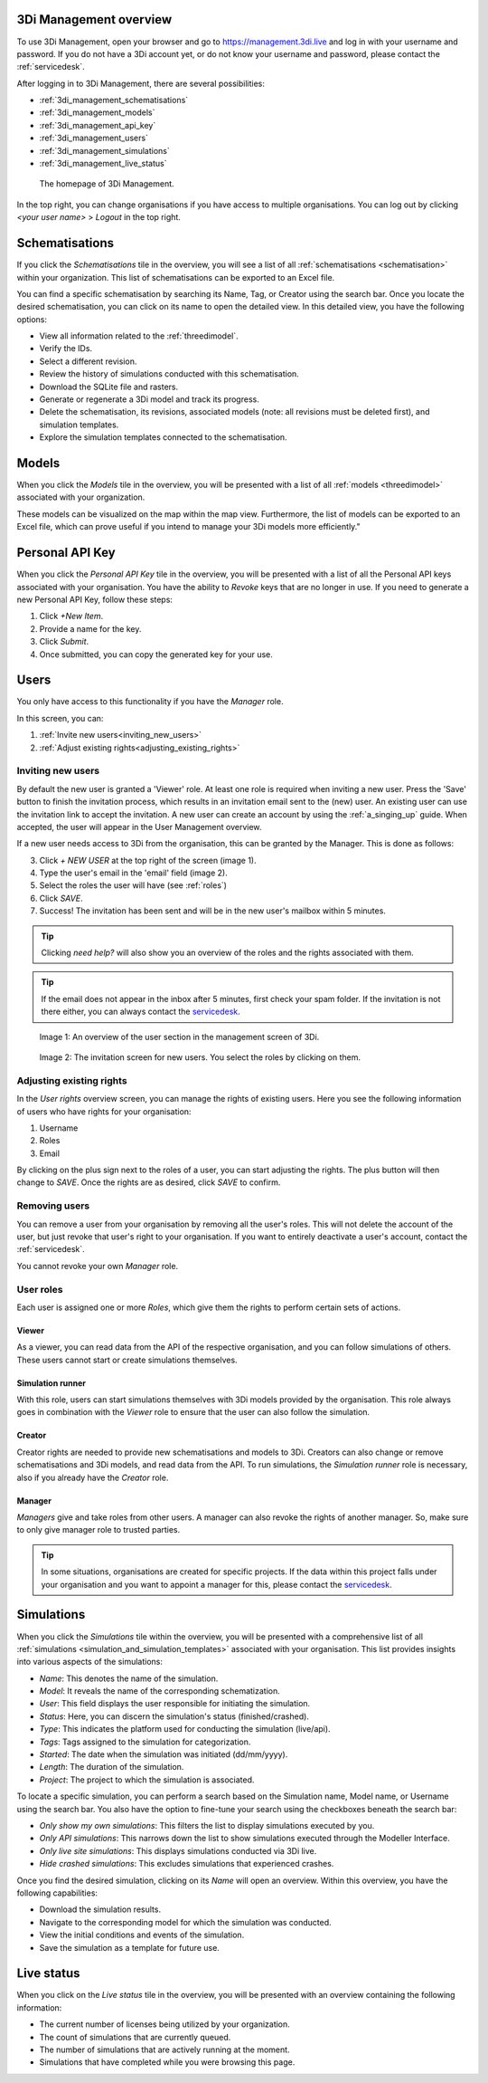 .. _management_screens_manual:

3Di Management overview
========================

To use 3Di Management, open your browser and go to https://management.3di.live and log in with your username and password. If you do not have a 3Di account yet, or do not know your username and password, please contact the :ref:`servicedesk`.

After logging in to 3Di Management, there are several possibilities:

* :ref:`3di_management_schematisations`
* :ref:`3di_management_models`
* :ref:`3di_management_api_key`
* :ref:`3di_management_users`
* :ref:`3di_management_simulations`
* :ref:`3di_management_live_status`

.. figure:: image/b_managementportal.png
   :alt: 3Di Management homepage
   :scale: 60%

   The homepage of 3Di Management.

In the top right, you can change organisations if you have access to multiple organisations. 
You can log out by clicking *<your user name>* > *Logout* in the top right.


.. _3di_management_schematisations:

Schematisations
===============
If you click the *Schematisations* tile in the overview, you will see a list of all :ref:`schematisations <schematisation>` within your organization. This list of schematisations can be exported to an Excel file.

You can find a specific schematisation by searching its Name, Tag, or Creator using the search bar. Once you locate the desired schematisation, you can click on its name to open the detailed view. In this detailed view, you have the following options:

- View all information related to the :ref:`threedimodel`.
- Verify the IDs.
- Select a different revision.
- Review the history of simulations conducted with this schematisation.
- Download the SQLite file and rasters.
- Generate or regenerate a 3Di model and track its progress.
- Delete the schematisation, its revisions, associated models (note: all revisions must be deleted first), and simulation templates.
- Explore the simulation templates connected to the schematisation.


.. _3di_management_models:

Models
======
When you click the *Models* tile in the overview, you will be presented with a list of all :ref:`models <threedimodel>` associated with your organization.

These models can be visualized on the map within the map view. Furthermore, the list of models can be exported to an Excel file, which can prove useful if you intend to manage your 3Di models more efficiently."

.. _3di_management_api_key:

Personal API Key
================
When you click the *Personal API Key* tile in the overview, you will be presented with a list of all the Personal API keys associated with your organisation. You have the ability to *Revoke* keys that are no longer in use. If you need to generate a new Personal API Key, follow these steps:

1. Click *+New Item*.
2. Provide a name for the key.
3. Click *Submit*.
4. Once submitted, you can copy the generated key for your use.


.. _3di_management_users:

Users
=====

You only have access to this functionality if you have the *Manager* role.

In this screen, you can:

1. :ref:`Invite new users<inviting_new_users>`
2. :ref:`Adjust existing rights<adjusting_existing_rights>`

.. _inviting_new_users:

Inviting new users
------------------

By default the new user is granted a 'Viewer' role. At least one role is required when inviting a new user.  
Press the 'Save' button to finish the invitation process, which results in an invitation email sent to the (new) user. An existing user can use the invitation link to accept the invitation. 
A new user can create an account by using the :ref:`a_singing_up` guide. When accepted, the user will appear in the User Management overview.

If a new user needs access to 3Di from the organisation, this can be granted by the Manager.
This is done as follows:

3. Click `+ NEW USER` at the top right of the screen (image 1).
4. Type the user's email in the 'email' field (image 2).
5. Select the roles the user will have (see :ref:`roles`)
6. Click *SAVE*.
7. Success! The invitation has been sent and will be in the new user's mailbox within 5 minutes.

.. tip:: Clicking `need help?` will also show you an overview of the roles and the rights associated with them.

.. tip:: If the email does not appear in the inbox after 5 minutes, first check your spam folder. If the invitation is not there either, you can always contact the `servicedesk <mailto:servicedesk@nelen-schuurmans.nl>`_.

.. figure:: /image/m_threedi_overzicht_rechten.png
    :scale: 50%
    :alt: Overview of the 3Di management page with multiple users.

    Image 1: An overview of the user section in the management screen of 3Di.


.. figure:: /image/m_threedi_uitnodiging_rechten.png
    :scale: 50%
    :alt: Invitation screen for new users of 3Di. Enter an email and select the roles for the new user.

    Image 2: The invitation screen for new users. You select the roles by clicking on them.

.. _adjusting_existing_rights:

Adjusting existing rights
-------------------------

In the *User rights* overview screen, you can manage the rights of existing users.
Here you see the following information of users who have rights for your organisation:

1. Username
2. Roles
3. Email

By clicking on the plus sign next to the roles of a user, you can start adjusting the rights.
The plus button will then change to *SAVE*. Once the rights are as desired, click *SAVE* to confirm.

.. figure:: /image/m_threedi_rechten_bestaande.png


.. _removing_users:

Removing users
--------------

You can remove a user from your organisation by removing all the user's roles. 
This will not delete the account of the user, but just revoke that user's right to your organisation. If you want to entirely deactivate a user's account, contact the :ref:`servicedesk`.

You cannot revoke your own *Manager* role.	


.. _roles:
User roles
----------

Each user is assigned one or more *Roles*, which give them the rights to perform certain sets of actions.

Viewer
^^^^^^

As a viewer, you can read data from the API of the respective organisation, and you can follow simulations of others.
These users cannot start or create simulations themselves.

Simulation runner
^^^^^^^^^^^^^^^^^

With this role, users can start simulations themselves with 3Di models provided by the organisation.
This role always goes in combination with the *Viewer* role to ensure that the user can also follow the simulation.

Creator
^^^^^^^

Creator rights are needed to provide new schematisations and models to 3Di. Creators can also change or remove schematisations and 3Di models, and read data from the API.
To run simulations, the *Simulation runner* role is necessary, also if you already have the *Creator* role.

Manager
^^^^^^^

*Managers* give and take roles from other users.
A manager can also revoke the rights of another manager.
So, make sure to only give manager role to trusted parties.

.. tip:: In some situations, organisations are created for specific projects.
    If the data within this project falls under your organisation and you want to appoint a manager for this, 
    please contact the `servicedesk <mailto:servicedesk@nelen-schuurmans.nl>`_.



.. _3di_management_simulations:

Simulations
===========
When you click the *Simulations* tile within the overview, you will be presented with a comprehensive list of all :ref:`simulations <simulation_and_simulation_templates>` associated with your organisation. This list provides insights into various aspects of the simulations:

- *Name*: This denotes the name of the simulation.
- *Model*: It reveals the name of the corresponding schematization.
- *User*: This field displays the user responsible for initiating the simulation.
- *Status*: Here, you can discern the simulation's status (finished/crashed).
- *Type*: This indicates the platform used for conducting the simulation (live/api).
- *Tags*: Tags assigned to the simulation for categorization.
- *Started*: The date when the simulation was initiated (dd/mm/yyyy).
- *Length*: The duration of the simulation.
- *Project*: The project to which the simulation is associated.

To locate a specific simulation, you can perform a search based on the Simulation name, Model name, or Username using the search bar. You also have the option to fine-tune your search using the checkboxes beneath the search bar:

- *Only show my own simulations*: This filters the list to display simulations executed by you.
- *Only API simulations*: This narrows down the list to show simulations executed through the Modeller Interface.
- *Only live site simulations*: This displays simulations conducted via 3Di live.
- *Hide crashed simulations*: This excludes simulations that experienced crashes.

Once you find the desired simulation, clicking on its *Name* will open an overview. Within this overview, you have the following capabilities:

- Download the simulation results.
- Navigate to the corresponding model for which the simulation was conducted.
- View the initial conditions and events of the simulation.
- Save the simulation as a template for future use.



.. _3di_management_live_status:

Live status
===========
When you click on the *Live status* tile in the overview, you will be presented with an overview containing the following information:

- The current number of licenses being utilized by your organization.
- The count of simulations that are currently queued.
- The number of simulations that are actively running at the moment.
- Simulations that have completed while you were browsing this page.
